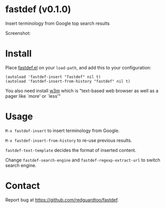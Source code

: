 #+OPTIONS: ^:{} toc:nil H:3
* fastdef (v0.1.0)
Insert terminology from Google top search results

Screenshot:

[[https://raw.github.com/redguardtoo/fastdef/master/screenshot-nq8.png]]
* Install
Place [[https://raw.githubusercontent.com/redguardtoo/fastdef/master/fastdef.el][fastdef.el]] on your =load-path=, and add this to your configuration:

#+begin_src elisp
(autoload 'fastdef-insert "fastdef" nil t)
(autoload 'fastdef-insert-from-history "fastdef" nil t)
#+end_src

You also need install [[http://w3m.sourceforge.net][w3m]] which is "text-based web browser as well as a pager like `more' or `less'"
* Usage
=M-x fastdef-insert= to insert terminology from Google.

=M-x fastdef-insert-from-history= to re-use previous results.

=fastdef-text-template= decides the format of inserted content.

Change =fastdef-search-engine= and =fastdef-regexp-extract-url= to switch search engine.
* Contact
Report bug at [[https://github.com/redguardtoo/fastdef]].
